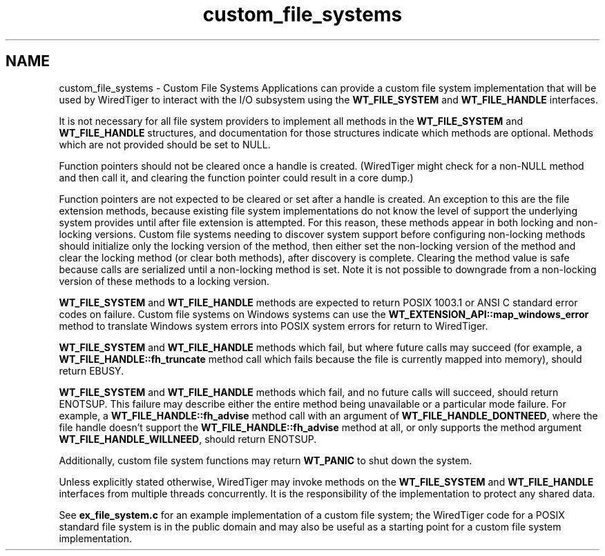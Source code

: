 .TH "custom_file_systems" 3 "Fri Oct 7 2016" "Version Version 2.8.1" "WiredTiger" \" -*- nroff -*-
.ad l
.nh
.SH NAME
custom_file_systems \- Custom File Systems 
Applications can provide a custom file system implementation that will be used by WiredTiger to interact with the I/O subsystem using the \fBWT_FILE_SYSTEM\fP and \fBWT_FILE_HANDLE\fP interfaces\&.
.PP
It is not necessary for all file system providers to implement all methods in the \fBWT_FILE_SYSTEM\fP and \fBWT_FILE_HANDLE\fP structures, and documentation for those structures indicate which methods are optional\&. Methods which are not provided should be set to NULL\&.
.PP
Function pointers should not be cleared once a handle is created\&. (WiredTiger might check for a non-NULL method and then call it, and clearing the function pointer could result in a core dump\&.)
.PP
Function pointers are not expected to be cleared or set after a handle is created\&. An exception to this are the file extension methods, because existing file system implementations do not know the level of support the underlying system provides until after file extension is attempted\&. For this reason, these methods appear in both locking and non-locking versions\&. Custom file systems needing to discover system support before configuring non-locking methods should initialize only the locking version of the method, then either set the non-locking version of the method and clear the locking method (or clear both methods), after discovery is complete\&. Clearing the method value is safe because calls are serialized until a non-locking method is set\&. Note it is not possible to downgrade from a non-locking version of these methods to a locking version\&.
.PP
\fBWT_FILE_SYSTEM\fP and \fBWT_FILE_HANDLE\fP methods are expected to return POSIX 1003\&.1 or ANSI C standard error codes on failure\&. Custom file systems on Windows systems can use the \fBWT_EXTENSION_API::map_windows_error\fP method to translate Windows system errors into POSIX system errors for return to WiredTiger\&.
.PP
\fBWT_FILE_SYSTEM\fP and \fBWT_FILE_HANDLE\fP methods which fail, but where future calls may succeed (for example, a \fBWT_FILE_HANDLE::fh_truncate\fP method call which fails because the file is currently mapped into memory), should return EBUSY\&.
.PP
\fBWT_FILE_SYSTEM\fP and \fBWT_FILE_HANDLE\fP methods which fail, and no future calls will succeed, should return ENOTSUP\&. This failure may describe either the entire method being unavailable or a particular mode failure\&. For example, a \fBWT_FILE_HANDLE::fh_advise\fP method call with an argument of \fBWT_FILE_HANDLE_DONTNEED\fP, where the file handle doesn't support the \fBWT_FILE_HANDLE::fh_advise\fP method at all, or only supports the method argument \fBWT_FILE_HANDLE_WILLNEED\fP, should return ENOTSUP\&.
.PP
Additionally, custom file system functions may return \fBWT_PANIC\fP to shut down the system\&.
.PP
Unless explicitly stated otherwise, WiredTiger may invoke methods on the \fBWT_FILE_SYSTEM\fP and \fBWT_FILE_HANDLE\fP interfaces from multiple threads concurrently\&. It is the responsibility of the implementation to protect any shared data\&.
.PP
See \fBex_file_system\&.c\fP for an example implementation of a custom file system; the WiredTiger code for a POSIX standard file system is in the public domain and may also be useful as a starting point for a custom file system implementation\&. 
